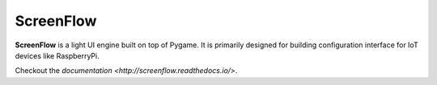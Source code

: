 ScreenFlow
==========

.. start-badges
|circle|
|codacy|
|coverage|
|docs|

.. |circle| image:: https://circleci.com/gh/Faylixe/screenflow.png?style=shield
    :target: https://circleci.com/gh/Faylixe/screenflow

.. |codacy| image:: https://api.codacy.com/project/badge/Grade/0d99a5f63cf241409f87661703906d33
    :target: https://www.codacy.com/app/Faylixe/screenflow?utm_source=github.com&amp;utm_medium=referral&amp;utm_content=Faylixe/screenflow&amp;utm_campaign=Badge_Grade

.. |coverage| image:: https://api.codacy.com/project/badge/Coverage/0d99a5f63cf241409f87661703906d33
    :target: https://www.codacy.com/app/Faylixe/screenflow?utm_source=github.com&amp;utm_medium=referral&amp;utm_content=Faylixe/screenflow&amp;utm_campaign=Badge_Coverage

.. |docs| image:: https://readthedocs.org/projects/screenflow/badge/?version=latest
    :target: http://screenflow.readthedocs.io/en/latest/?badge=latest
    :alt: Documentation Status


**ScreenFlow** is a light UI engine built on top of Pygame.
It is primarily designed for building configuration interface for IoT devices like RaspberryPi.

Checkout the `documentation <http://screenflow.readthedocs.io/>`.